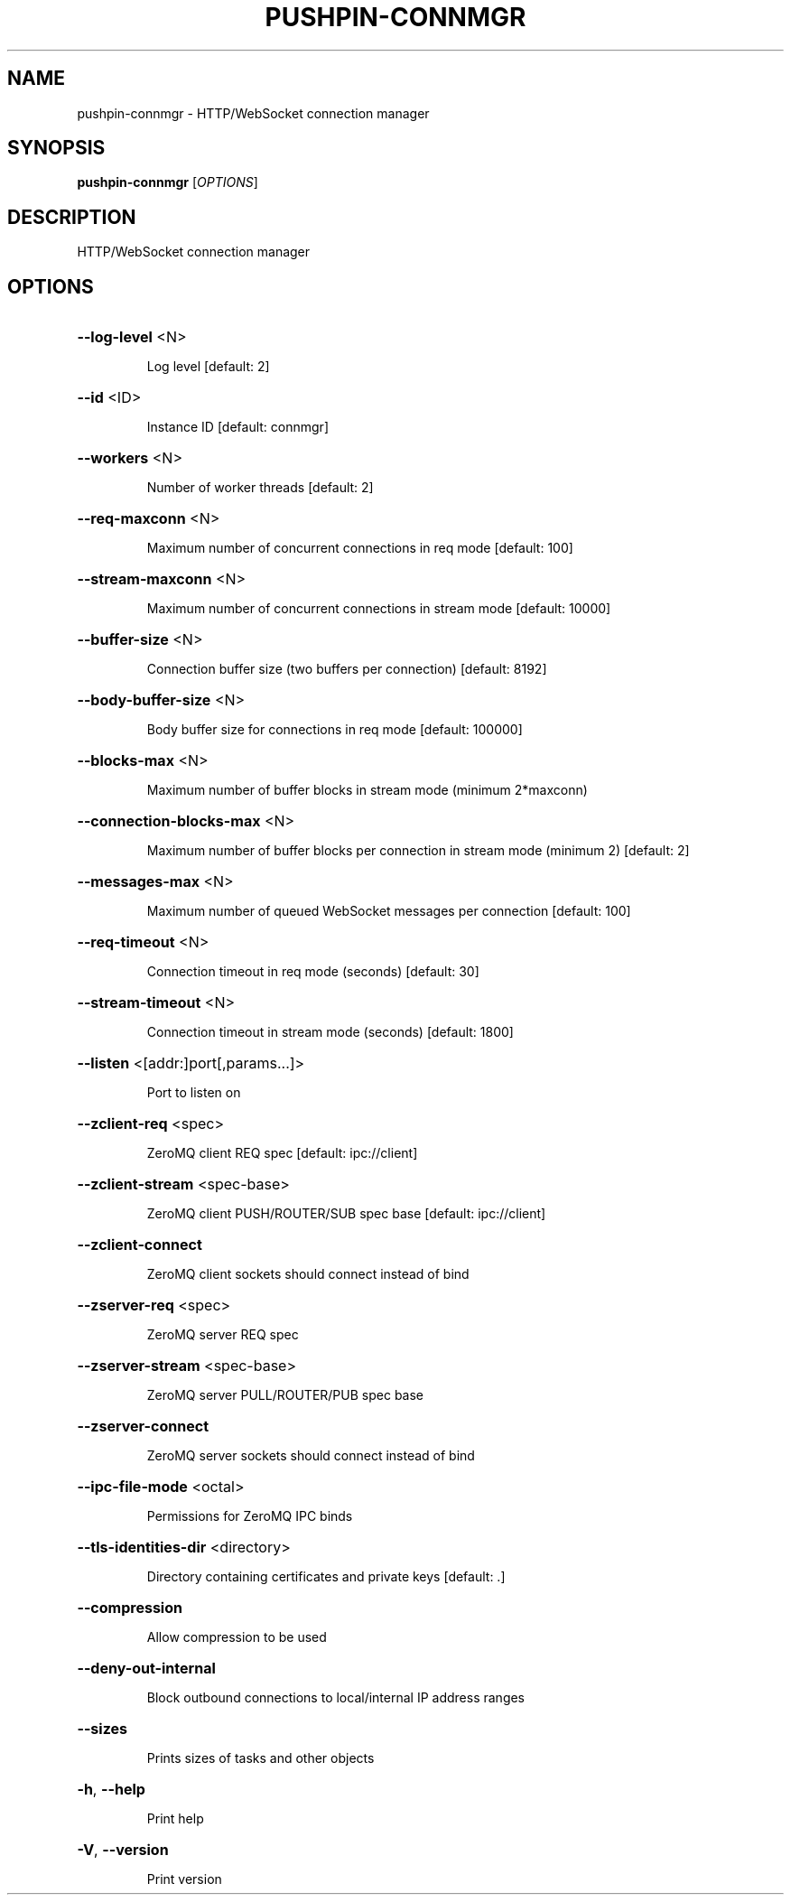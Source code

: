 .\" DO NOT MODIFY THIS FILE!  It was generated by help2man 1.49.1.
.TH PUSHPIN-CONNMGR "1" "August 2024" "pushpin-connmgr 1.40.0" "User Commands"
.SH NAME
pushpin-connmgr \- HTTP/WebSocket connection manager
.SH SYNOPSIS
.B pushpin-connmgr
[\fI\,OPTIONS\/\fR]
.SH DESCRIPTION
HTTP/WebSocket connection manager
.SH OPTIONS
.HP
\fB\-\-log\-level\fR <N>
.IP
Log level [default: 2]
.HP
\fB\-\-id\fR <ID>
.IP
Instance ID [default: connmgr]
.HP
\fB\-\-workers\fR <N>
.IP
Number of worker threads [default: 2]
.HP
\fB\-\-req\-maxconn\fR <N>
.IP
Maximum number of concurrent connections in req mode [default: 100]
.HP
\fB\-\-stream\-maxconn\fR <N>
.IP
Maximum number of concurrent connections in stream mode [default: 10000]
.HP
\fB\-\-buffer\-size\fR <N>
.IP
Connection buffer size (two buffers per connection) [default: 8192]
.HP
\fB\-\-body\-buffer\-size\fR <N>
.IP
Body buffer size for connections in req mode [default: 100000]
.HP
\fB\-\-blocks\-max\fR <N>
.IP
Maximum number of buffer blocks in stream mode (minimum 2*maxconn)
.HP
\fB\-\-connection\-blocks\-max\fR <N>
.IP
Maximum number of buffer blocks per connection in stream mode (minimum 2) [default: 2]
.HP
\fB\-\-messages\-max\fR <N>
.IP
Maximum number of queued WebSocket messages per connection [default: 100]
.HP
\fB\-\-req\-timeout\fR <N>
.IP
Connection timeout in req mode (seconds) [default: 30]
.HP
\fB\-\-stream\-timeout\fR <N>
.IP
Connection timeout in stream mode (seconds) [default: 1800]
.HP
\fB\-\-listen\fR <[addr:]port[,params...]>
.IP
Port to listen on
.HP
\fB\-\-zclient\-req\fR <spec>
.IP
ZeroMQ client REQ spec [default: ipc://client]
.HP
\fB\-\-zclient\-stream\fR <spec\-base>
.IP
ZeroMQ client PUSH/ROUTER/SUB spec base [default: ipc://client]
.HP
\fB\-\-zclient\-connect\fR
.IP
ZeroMQ client sockets should connect instead of bind
.HP
\fB\-\-zserver\-req\fR <spec>
.IP
ZeroMQ server REQ spec
.HP
\fB\-\-zserver\-stream\fR <spec\-base>
.IP
ZeroMQ server PULL/ROUTER/PUB spec base
.HP
\fB\-\-zserver\-connect\fR
.IP
ZeroMQ server sockets should connect instead of bind
.HP
\fB\-\-ipc\-file\-mode\fR <octal>
.IP
Permissions for ZeroMQ IPC binds
.HP
\fB\-\-tls\-identities\-dir\fR <directory>
.IP
Directory containing certificates and private keys [default: .]
.HP
\fB\-\-compression\fR
.IP
Allow compression to be used
.HP
\fB\-\-deny\-out\-internal\fR
.IP
Block outbound connections to local/internal IP address ranges
.HP
\fB\-\-sizes\fR
.IP
Prints sizes of tasks and other objects
.HP
\fB\-h\fR, \fB\-\-help\fR
.IP
Print help
.HP
\fB\-V\fR, \fB\-\-version\fR
.IP
Print version
